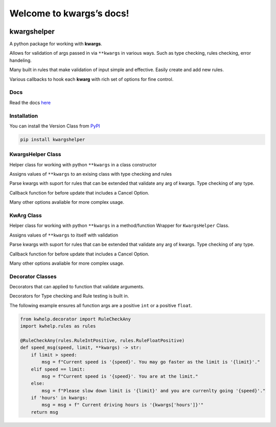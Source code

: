 Welcome to kwargs’s docs!
=========================

|codecov| |gws| |lic| |pver| |pwheel| |github|

kwargshelper
------------

A python package for working with **kwargs**.

Allows for validation of args passed in via ``**kwargs`` in various ways.
Such as type checking, rules checking, error handeling.

Many built in rules that make validation of input simple and effective.
Easily create and add new rules.

Various callbacks to hook each **kwarg** with rich set of options for fine control.

Docs
++++

Read the docs `here <https://python-kwargshelper.readthedocs.io/>`_

Installation
++++++++++++

You can install the Version Class from `PyPI <https://pypi.org/project/kwargshelper/>`_

.. code-block:: bash

    pip install kwargshelper

KwargsHelper Class
++++++++++++++++++

Helper class for working with python ``**kwargs`` in a class constructor

Assigns values of ``**kwargs`` to an exising class with type checking and rules

Parse kwargs with suport for rules that can be extended that validate any arg of kwargs.
Type checking of any type.

Callback function for before update that includes a Cancel Option.

Many other options avaliable for more complex usage.

KwArg Class
+++++++++++

Helper class for working with python ``**kwargs`` in a method/function
Wrapper for ``KwargsHelper`` Class.

Assigns values of ``**kwargs`` to itself with validation

Parse kwargs with suport for rules that can be extended that validate any arg of kwargs.
Type checking of any type.

Callback function for before update that includes a Cancel Option.

Many other options avaliable for more complex usage.

Decorator Classes
+++++++++++++++++

Decorators that can applied to function that validate arguments.

Decorators for Type checking and Rule testing is built in.

The following example ensures all function args are a positive ``int`` or a positive ``float``.

.. code-block:: python

    from kwhelp.decorator import RuleCheckAny
    import kwhelp.rules as rules

    @RuleCheckAny(rules.RuleIntPositive, rules.RuleFloatPositive)
    def speed_msg(speed, limit, **kwargs) -> str:
        if limit > speed:
            msg = f"Current speed is '{speed}'. You may go faster as the limit is '{limit}'."
        elif speed == limit:
            msg = f"Current speed is '{speed}'. You are at the limit."
        else:
            msg = f"Please slow down limit is '{limit}' and you are currenlty going '{speed}'."
        if 'hours' in kwargs:
            msg = msg + f" Current driving hours is '{kwargs['hours']}'"
        return msg

.. |codecov| image:: https://codecov.io/gh/Amourspirit/python-kwargshelper/branch/master/graph/badge.svg?token=mJ2HdGwSGy
    :target: https://codecov.io/gh/Amourspirit/python-kwargshelper
    :alt: codecov

.. |gws| image:: https://img.shields.io/github/workflow/status/Amourspirit/python-kwargshelper/CodeCov
    :alt: GitHub Workflow Status

.. |lic| image:: https://img.shields.io/github/license/Amourspirit/python-kwargshelper
    :alt: License MIT

.. |pver| image:: https://img.shields.io/pypi/pyversions/kwargshelper
    :alt: PyPI - Python Version

.. |pwheel| image:: https://img.shields.io/pypi/wheel/kwargshelper
    :alt: PyPI - Wheel

.. |github| image:: https://img.shields.io/badge/GitHub-100000?style=plastic&logo=github&logoColor=white
    :target: https://github.com/Amourspirit/python-kwargshelper
    :alt: Github